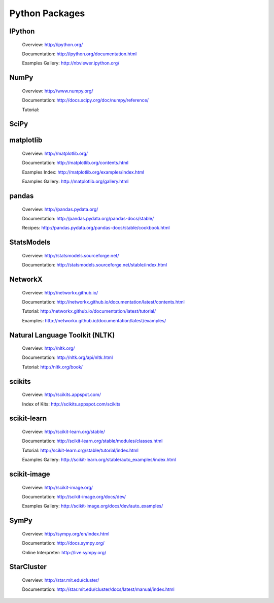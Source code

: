 Python Packages
===============


.. _IPython Python Package:

IPython
-------

   Overview: http://ipython.org/

   Documentation: http://ipython.org/documentation.html

   Examples Gallery: http://nbviewer.ipython.org/


.. _NumPy Python Package:

NumPy
-----

   Overview: http://www.numpy.org/

   Documentation: http://docs.scipy.org/doc/numpy/reference/

   Tutorial: 


.. _SciPy Python Package:

SciPy
-----


.. _matplotlib Python Package:

matplotlib
----------
   
   Overview: http://matplotlib.org/

   Documentation: http://matplotlib.org/contents.html

   Examples Index: http://matplotlib.org/examples/index.html

   Examples Gallery: http://matplotlib.org/gallery.html


.. _pandas Python Package:

pandas
------
   
   Overview: http://pandas.pydata.org/

   Documentation: http://pandas.pydata.org/pandas-docs/stable/

   Recipes: http://pandas.pydata.org/pandas-docs/stable/cookbook.html


.. _StatsModels Python Package:

StatsModels
-----------

   Overview: http://statsmodels.sourceforge.net/

   Documentation: http://statsmodels.sourceforge.net/stable/index.html


.. _NetworkX Python Package:

NetworkX
--------
   
   Overview: http://networkx.github.io/

   Documentation: http://networkx.github.io/documentation/latest/contents.html

   Tutorial: http://networkx.github.io/documentation/latest/tutorial/

   Examples: http://networkx.github.io/documentation/latest/examples/


.. _NLTK Python Package:

Natural Language Toolkit (NLTK)
-------------------------------

   Overview: http://nltk.org/

   Documentation: http://nltk.org/api/nltk.html

   Tutorial: http://nltk.org/book/


.. _scikits Python Packages:

scikits
-------
   
   Overview: http://scikits.appspot.com/

   Index of Kits: http://scikits.appspot.com/scikits


.. _scikit-learn Python Package:

scikit-learn
------------

   Overview: http://scikit-learn.org/stable/

   Documentation: http://scikit-learn.org/stable/modules/classes.html

   Tutorial: http://scikit-learn.org/stable/tutorial/index.html

   Examples Gallery: http://scikit-learn.org/stable/auto_examples/index.html


.. _sckikit-image Python Package:

scikit-image
------------

   Overview: http://scikit-image.org/

   Documentation: http://scikit-image.org/docs/dev/

   Examples Gallery: http://scikit-image.org/docs/dev/auto_examples/


.. _SymPy Python Package:

SymPy
-----
   
   Overview: http://sympy.org/en/index.html

   Documentation: http://docs.sympy.org/

   Online Interpreter: http://live.sympy.org/


.. _StarCluster Python Package:

StarCluster
-----------
   
   Overview: http://star.mit.edu/cluster/

   Documentation: http://star.mit.edu/cluster/docs/latest/manual/index.html




.. vim: set ft=rst ts=3 sts=3 sw=3 et tw=79:

